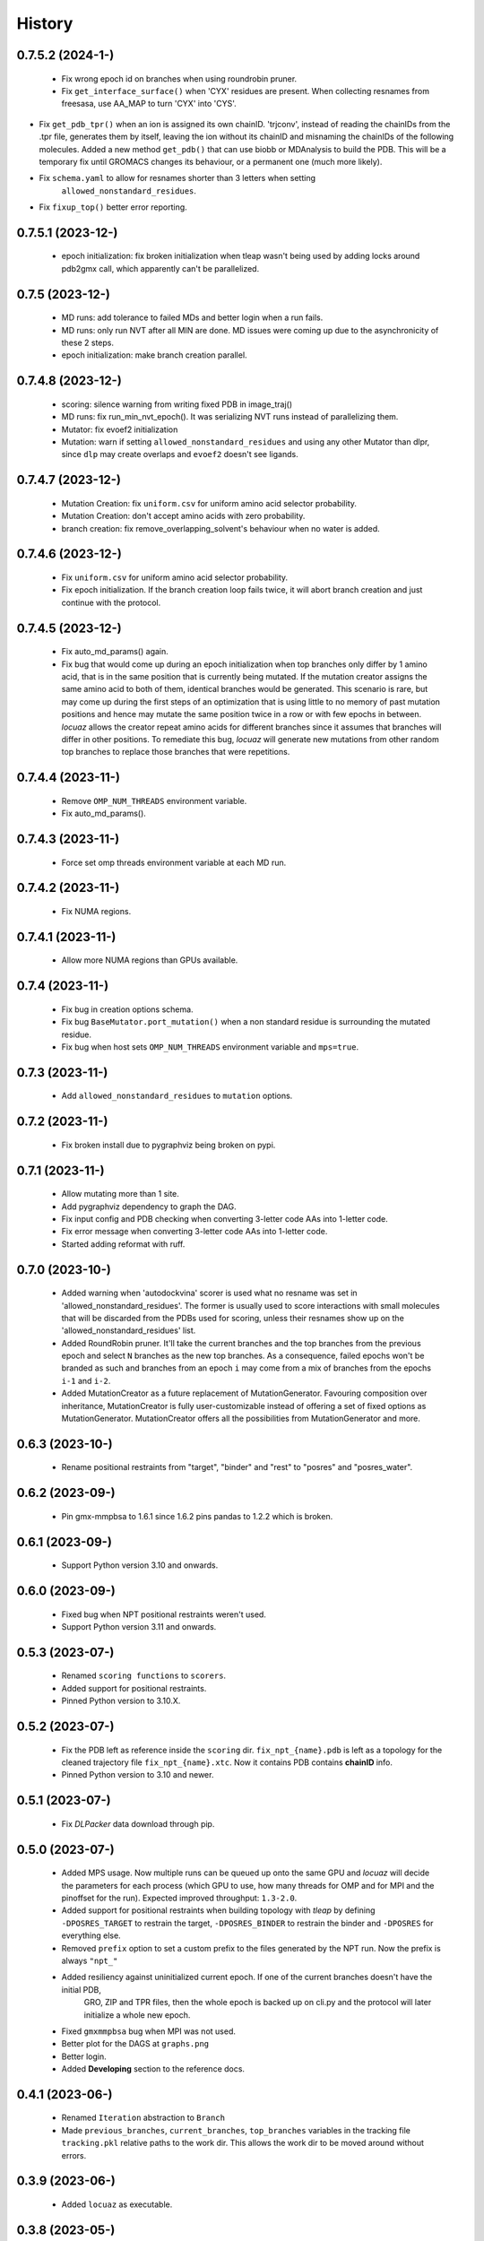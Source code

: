 =======
History
=======

0.7.5.2 (2024-1-)
------------------
 * Fix wrong epoch id on branches when using roundrobin pruner.
 * Fix ``get_interface_surface()`` when 'CYX' residues are present. When
   collecting resnames from freesasa, use AA_MAP to turn 'CYX' into 'CYS'.
* Fix ``get_pdb_tpr()`` when an ion is assigned its own chainID.
  'trjconv', instead of reading the chainIDs from the .tpr file, generates them
  by itself, leaving the ion without its chainID and misnaming the chainIDs of
  the following molecules. Added a new method ``get_pdb()`` that can use biobb
  or MDAnalysis to build the PDB. This will be a temporary fix until GROMACS
  changes its behaviour, or a permanent one (much more likely).
* Fix ``schema.yaml`` to allow for resnames shorter than 3 letters when setting
   ``allowed_nonstandard_residues``.
* Fix ``fixup_top()`` better error reporting.

0.7.5.1 (2023-12-)
------------------
 * epoch initialization: fix broken initialization when tleap wasn't being used
   by adding locks around pdb2gmx call, which apparently can't be parallelized.

0.7.5 (2023-12-)
------------------
 * MD runs: add tolerance to failed MDs and better login when a run fails.
 * MD runs: only run NVT after all MIN are done. MD issues were coming up due to
   the asynchronicity of these 2 steps.
 * epoch initialization: make branch creation parallel.

0.7.4.8 (2023-12-)
------------------
 * scoring: silence warning from writing fixed PDB in image_traj()
 * MD runs: fix run_min_nvt_epoch(). It was serializing NVT runs instead of parallelizing them.
 * Mutator: fix evoef2 initialization
 * Mutation: warn if setting ``allowed_nonstandard_residues`` and using any other
   Mutator than dlpr, since ``dlp`` may create overlaps and ``evoef2`` doesn't see ligands.

0.7.4.7 (2023-12-)
------------------
 * Mutation Creation: fix ``uniform.csv`` for uniform amino acid selector
   probability.
 * Mutation Creation: don't accept amino acids with zero probability.
 * branch creation: fix remove_overlapping_solvent's behaviour when no water is added.

0.7.4.6 (2023-12-)
------------------
 * Fix ``uniform.csv`` for uniform amino acid selector probability.
 * Fix epoch initialization. If the branch creation loop fails twice, it will
   abort branch creation and just continue with the protocol.

0.7.4.5 (2023-12-)
------------------
 * Fix auto_md_params() again.
 * Fix bug that would come up during an epoch initialization when top branches
   only differ by 1 amino acid, that is in the same position that is currently
   being mutated. If the mutation creator assigns the same amino acid to both of
   them, identical branches would be generated.
   This scenario is rare, but may come up during the first steps of an optimization
   that is using little to no memory of past mutation positions and hence may
   mutate the same position twice in a row or with few epochs in between.
   *locuaz* allows the creator repeat amino acids for different branches since it
   assumes that branches will differ in other positions.
   To remediate this bug, *locuaz* will generate new mutations from other random
   top branches to replace those branches that were repetitions.

0.7.4.4 (2023-11-)
------------------
 * Remove ``OMP_NUM_THREADS`` environment variable.
 * Fix auto_md_params().

0.7.4.3 (2023-11-)
------------------
 * Force set omp threads environment variable at each MD run.

0.7.4.2 (2023-11-)
------------------
 * Fix NUMA regions.

0.7.4.1 (2023-11-)
------------------
 * Allow more NUMA regions than GPUs available.

0.7.4 (2023-11-)
------------------
 * Fix bug in creation options schema.
 * Fix bug ``BaseMutator.port_mutation()`` when a non standard residue is surrounding
   the mutated residue.
 * Fix bug when host sets ``OMP_NUM_THREADS`` environment variable and ``mps=true``.

0.7.3 (2023-11-)
------------------
 * Add ``allowed_nonstandard_residues`` to ``mutation`` options.

0.7.2 (2023-11-)
------------------
 * Fix broken install due to pygraphviz being broken on pypi.

0.7.1 (2023-11-)
------------------
 * Allow mutating more than 1 site.
 * Add pygraphviz dependency to graph the DAG.
 * Fix input config and PDB checking when converting 3-letter code AAs into
   1-letter code.
 * Fix error message when converting 3-letter code AAs into 1-letter code.
 * Started adding reformat with ruff.

0.7.0 (2023-10-)
------------------
 * Added warning when 'autodockvina' scorer is used what no resname was set in
   'allowed_nonstandard_residues'. The former is usually used to score
   interactions with small molecules that will be discarded from the PDBs used
   for scoring, unless their resnames show up on the
   'allowed_nonstandard_residues' list.
 * Added RoundRobin pruner. It'll take the current branches and the top branches
   from the previous epoch and select ``N`` branches as the new top branches.
   As a consequence, failed epochs won't be branded as such and branches from an
   epoch ``i`` may come from a mix of branches from the epochs ``i-1`` and
   ``i-2``.
 * Added MutationCreator as a future replacement of MutationGenerator. Favouring
   composition over inheritance, MutationCreator is fully user-customizable
   instead of offering a set of fixed options as MutationGenerator.
   MutationCreator offers all the possibilities from MutationGenerator and more.

0.6.3 (2023-10-)
------------------
 * Rename positional restraints from "target", "binder" and "rest" to "posres"
   and "posres_water".

0.6.2 (2023-09-)
------------------
 * Pin gmx-mmpbsa to 1.6.1 since 1.6.2 pins pandas to 1.2.2 which is broken.

0.6.1 (2023-09-)
------------------
 * Support Python version 3.10 and onwards.

0.6.0 (2023-09-)
------------------
 * Fixed bug when NPT positional restraints weren't used.
 * Support Python version 3.11 and onwards.

0.5.3 (2023-07-)
------------------
 * Renamed ``scoring functions`` to ``scorers``.
 * Added support for positional restraints.
 * Pinned Python version to 3.10.X.

0.5.2 (2023-07-)
------------------
 * Fix the PDB left as  reference inside the ``scoring`` dir. ``fix_npt_{name}.pdb`` is left as a topology
   for the cleaned trajectory file ``fix_npt_{name}.xtc``. Now it contains PDB contains **chainID** info.
 * Pinned Python version to 3.10 and newer.

0.5.1 (2023-07-)
------------------
 * Fix *DLPacker* data download through pip.

0.5.0 (2023-07-)
------------------
 * Added MPS usage. Now multiple runs can be queued up onto the same GPU and *locuaz* will decide the parameters for
   each process (which GPU to use, how many threads for OMP and for MPI and the pinoffset for the run).
   Expected improved throughput: ``1.3-2.0``.
 * Added support for positional restraints when building topology with *tleap* by defining ``-DPOSRES_TARGET``
   to restrain the target, ``-DPOSRES_BINDER`` to restrain the binder and ``-DPOSRES`` for everything else.
 * Removed ``prefix`` option to set a custom prefix to the files generated by the NPT run.
   Now the prefix is always ``"npt_"``
 * Added resiliency against uninitialized current epoch. If one of the current branches doesn't have the initial PDB,
    GRO, ZIP and TPR files, then the whole epoch is backed up on cli.py and the protocol will later initialize a
    whole new epoch.
 * Fixed ``gmxmmpbsa`` bug when MPI was not used.
 * Better plot for the DAGS at ``graphs.png``
 * Better login.
 * Added **Developing** section to the reference docs.

0.4.1 (2023-06-)
------------------
 * Renamed ``Iteration`` abstraction to ``Branch``
 * Made ``previous_branches``, ``current_branches``, ``top_branches`` variables in the tracking file ``tracking.pkl``
   relative paths to the work dir. This allows the work dir to be moved around without errors.

0.3.9 (2023-06-)
------------------
 * Added ``locuaz`` as executable.

0.3.8 (2023-05-)
------------------
 * *DLPacker* data files ``library.npz`` and ``charges.rtp`` are now inscluded with the install. Only the weights have
   to be downloaded and extracted into a dir whose path must be specified in the ``config['paths']['mutator']`` option.

0.3.7 (2023-05-12)
------------------
 * Added Directed Acyclic Graph tracking of the protocol, so a plot of the progression of the protocol can be done,
   both of the branch names and the mutations performed on each mutation.
 * Added docs on https://locuaz.readthedocs.io/
 * Made DLPacker part of the repo. Used for performing mutations.
 * Added metropolis Pruner.

0.2.1 (2023-04-20)
------------------
* The protocol is now fully installable by pip, provided that ambertools and tensorflow are present in the conda environment (no available pip install for them)

0.2.0 (2022-05-13)
------------------
* First fully functional release.

0.1.0 (2022-05-25)
------------------
* First release on PyPI.
